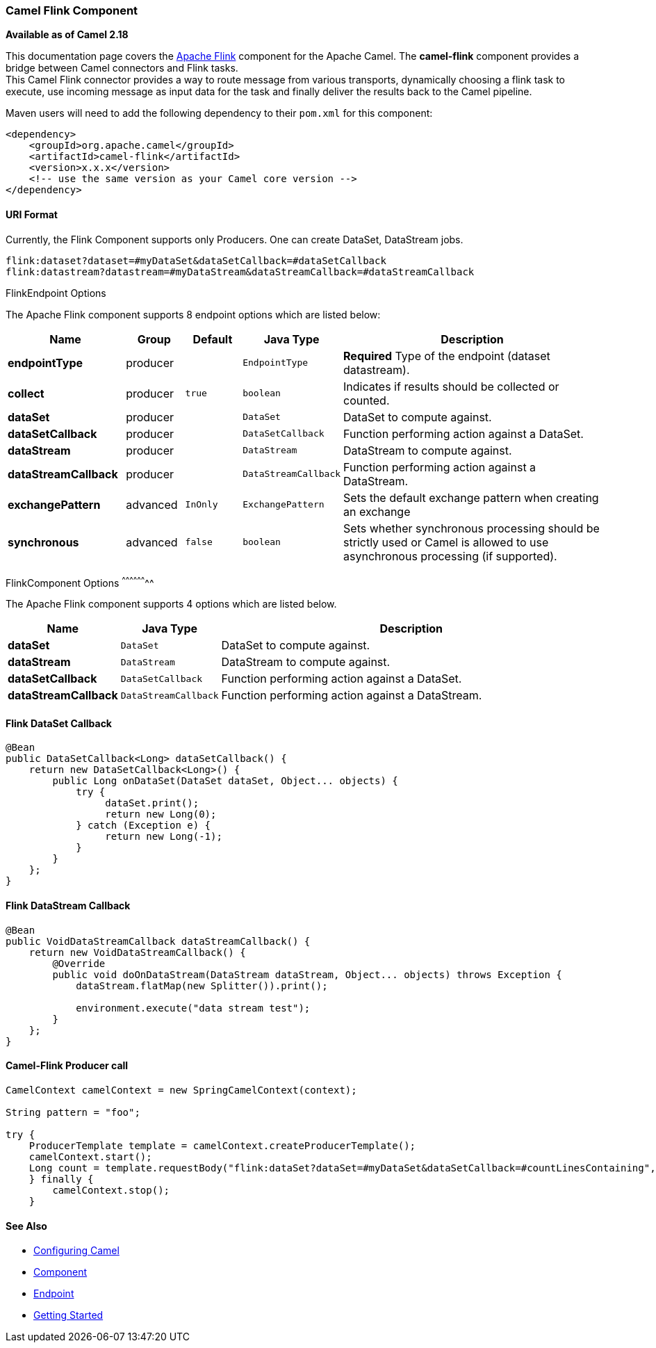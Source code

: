 [[camel-flink-CamelFlinkComponent]]
Camel Flink Component
~~~~~~~~~~~~~~~~~~~~~

*Available as of Camel 2.18*

This documentation page covers the https://flink.apache.org[Apache Flink]
component for the Apache Camel. The *camel-flink* component provides a
bridge between Camel connectors and Flink tasks. +
This Camel Flink connector provides a way to route message from various
transports, dynamically choosing a flink task to execute, use incoming
message as input data for the task and finally deliver the results back to
the Camel pipeline.

Maven users will need to add the following dependency to
their `pom.xml` for this component:

[source,xml]
------------------------------------------------------------
<dependency>
    <groupId>org.apache.camel</groupId>
    <artifactId>camel-flink</artifactId>
    <version>x.x.x</version>
    <!-- use the same version as your Camel core version -->
</dependency>
------------------------------------------------------------

[[camel-flink-URIFormat]]
URI Format
^^^^^^^^^^

Currently, the Flink Component supports only Producers. One can create DataSet, DataStream jobs.

[source,java]
-------------------------------------------------
flink:dataset?dataset=#myDataSet&dataSetCallback=#dataSetCallback
flink:datastream?datastream=#myDataStream&dataStreamCallback=#dataStreamCallback
-------------------------------------------------

[[Flink-FlinkEndpointOptions]]
FlinkEndpoint Options


// endpoint options: START
The Apache Flink component supports 8 endpoint options which are listed below:

[width="100%",cols="2s,1,1m,1m,5",options="header"]
|=======================================================================
| Name | Group | Default | Java Type | Description
| endpointType | producer |  | EndpointType | *Required* Type of the endpoint (dataset datastream).
| collect | producer | true | boolean | Indicates if results should be collected or counted.
| dataSet | producer |  | DataSet | DataSet to compute against.
| dataSetCallback | producer |  | DataSetCallback | Function performing action against a DataSet.
| dataStream | producer |  | DataStream | DataStream to compute against.
| dataStreamCallback | producer |  | DataStreamCallback | Function performing action against a DataStream.
| exchangePattern | advanced | InOnly | ExchangePattern | Sets the default exchange pattern when creating an exchange
| synchronous | advanced | false | boolean | Sets whether synchronous processing should be strictly used or Camel is allowed to use asynchronous processing (if supported).
|=======================================================================
// endpoint options: END


[[Flink-FlinkComponentOptions]]
FlinkComponent Options
^^^^^^^^^^^^^^^^^^^^


// component options: START
The Apache Flink component supports 4 options which are listed below.



[width="100%",cols="2s,1m,8",options="header"]
|=======================================================================
| Name | Java Type | Description
| dataSet | DataSet | DataSet to compute against.
| dataStream | DataStream | DataStream to compute against.
| dataSetCallback | DataSetCallback | Function performing action against a DataSet.
| dataStreamCallback | DataStreamCallback | Function performing action against a DataStream.
|=======================================================================
// component options: END



Flink DataSet Callback
^^^^^^^^^^^^^^^^^^^^^^

[source,java]
-----------------------------------
@Bean
public DataSetCallback<Long> dataSetCallback() {
    return new DataSetCallback<Long>() {
        public Long onDataSet(DataSet dataSet, Object... objects) {
            try {
                 dataSet.print();
                 return new Long(0);
            } catch (Exception e) {
                 return new Long(-1);
            }
        }
    };
}
-----------------------------------

Flink DataStream Callback
^^^^^^^^^^^^^^^^^^^^^^^^^

[source,java]
---------------------------
@Bean
public VoidDataStreamCallback dataStreamCallback() {
    return new VoidDataStreamCallback() {
        @Override
        public void doOnDataStream(DataStream dataStream, Object... objects) throws Exception {
            dataStream.flatMap(new Splitter()).print();

            environment.execute("data stream test");
        }
    };
}
---------------------------

Camel-Flink Producer call
^^^^^^^^^^^^^^^^^^^^^^^^^

[source,java]
-----------------------------------
CamelContext camelContext = new SpringCamelContext(context);

String pattern = "foo";

try {
    ProducerTemplate template = camelContext.createProducerTemplate();
    camelContext.start();
    Long count = template.requestBody("flink:dataSet?dataSet=#myDataSet&dataSetCallback=#countLinesContaining", pattern, Long.class);
    } finally {
        camelContext.stop();
    }
-----------------------------------

See Also
^^^^^^^^

* link:configuring-camel.html[Configuring Camel]
* link:component.html[Component]
* link:endpoint.html[Endpoint]
* link:getting-started.html[Getting Started]

